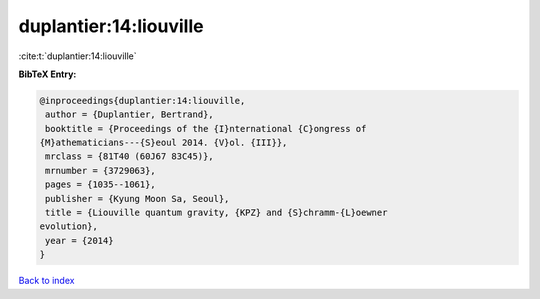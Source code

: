 duplantier:14:liouville
=======================

:cite:t:`duplantier:14:liouville`

**BibTeX Entry:**

.. code-block:: bibtex

   @inproceedings{duplantier:14:liouville,
    author = {Duplantier, Bertrand},
    booktitle = {Proceedings of the {I}nternational {C}ongress of
   {M}athematicians---{S}eoul 2014. {V}ol. {III}},
    mrclass = {81T40 (60J67 83C45)},
    mrnumber = {3729063},
    pages = {1035--1061},
    publisher = {Kyung Moon Sa, Seoul},
    title = {Liouville quantum gravity, {KPZ} and {S}chramm-{L}oewner
   evolution},
    year = {2014}
   }

`Back to index <../By-Cite-Keys.html>`_
